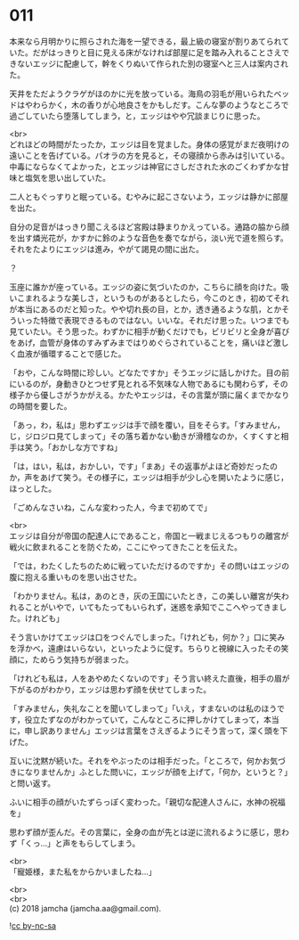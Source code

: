 #+OPTIONS: toc:nil
#+OPTIONS: \n:t

* 011

  本来なら月明かりに照らされた海を一望できる，最上級の寝室が割りあてられていた。だがはっきりと目に見える床がなければ部屋に足を踏み入れることさえできないエッジに配慮して，幹をくりぬいて作られた別の寝室へと三人は案内された。

  天井をただようクラゲがほのかに光を放っている。海鳥の羽毛が用いられたベッドはやわらかく，木の香りが心地良さをかもしだす。こんな夢のようなところで過ごしていたら堕落してしまう，と，エッジはやや冗談まじりに思った。

  <br>
  どれほどの時間がたったか，エッジは目を覚ました。身体の感覚がまだ夜明けの遠いことを告げている。パオラの方を見ると，その寝顔から赤みは引いている。中毒にならなくてよかった，とエッジは神官にさしだされた水のごくわずかな甘味と塩気を思い出していた。

  二人ともぐっすりと眠っている。むやみに起こさないよう，エッジは静かに部屋を出た。

  自分の足音がはっきり聞こえるほど宮殿は静まりかえっている。通路の脇から顔を出す燐光花が，かすかに鈴のような音色を奏でながら，淡い光で道を照らす。それをたよりにエッジは進み，やがて謁見の間に出た。

  ？

  玉座に誰かが座っている。エッジの姿に気づいたのか，こちらに顔を向けた。吸いこまれるような美しさ，というものがあるとしたら，今このとき，初めてそれが本当にあるのだと知った。やや切れ長の目，とか，透き通るような肌，とかそういった特徴で表現できるものではない。いいな。それだけ思った。いつまでも見ていたい。そう思った。わずかに相手が動くだけでも，ビリビリと全身が喜びをあげ，血管が身体のすみずみまではりめぐらされていることを，痛いほど激しく血液が循環することで感じた。

  「おや，こんな時間に珍しい。どなたですか」そうエッジに話しかけた。目の前にいるのが，身動きひとつせず見とれる不気味な人物であるにも関わらず，その様子から優しさがうかがえる。かたやエッジは，その言葉が頭に届くまでかなりの時間を要した。

  「あっ，わ，私は」思わずエッジは手で顔を覆い，目をそらす。「すみません，じ，ジロジロ見てしまって」その落ち着かない動きが滑稽なのか，くすくすと相手は笑う。「おかしな方ですね」

  「は，はい，私は，おかしい，です」「まあ」その返事がよほど奇妙だったのか，声をあげて笑う。その様子に，エッジは相手が少し心を開いたように感じ，ほっとした。

  「ごめんなさいね，こんな変わった人，今まで初めてで」

  <br>
  エッジは自分が帝国の配達人にであること，帝国と一戦まじえるつもりの離宮が戦火に飲まれることを防ぐため，ここにやってきたことを伝えた。

  「では，わたくしたちのために戦っていただけるのですか」その問いはエッジの腹に抱える重いものを思い出させた。

  「わかりません。私は，あのとき，灰の王国にいたとき，この美しい離宮が失われることがいやで，いてもたってもいられず，迷惑を承知でここへやってきました。けれども」

  そう言いかけてエッジは口をつぐんでしまった。「けれども，何か？」口に笑みを浮かべ，遠慮はいらない，といったように促す。ちらりと視線に入ったその笑顔に，ためらう気持ちが弱まった。

  「けれども私は，人をあやめたくないのです」そう言い終えた直後，相手の眉が下がるのがわかり，エッジは思わず顔を伏せてしまった。

  「すみません，失礼なことを聞いてしまって」「いえ，すまないのは私のほうです，役立たずなのがわかっていて，こんなところに押しかけてしまって，本当に，申し訳ありません」エッジは言葉をさえぎるようにそう言って，深く頭を下げた。

  互いに沈黙が続いた。それをやぶったのは相手だった。「ところで，何かお気づきになりませんか」ふとした問いに，エッジが顔を上げて，「何か，というと？」と問い返す。

  ふいに相手の顔がいたずらっぽく変わった。「親切な配達人さんに，水神の祝福を」

  思わず顔が歪んだ。その言葉に，全身の血が先とは逆に流れるように感じ，思わず「くっ…」と声をもらしてしまう。

  <br>
  「寵姫様，また私をからかいましたね…」

  <br>
  <br>
  (c) 2018 jamcha (jamcha.aa@gmail.com).

  ![[http://i.creativecommons.org/l/by-nc-sa/4.0/88x31.png][cc by-nc-sa]]
